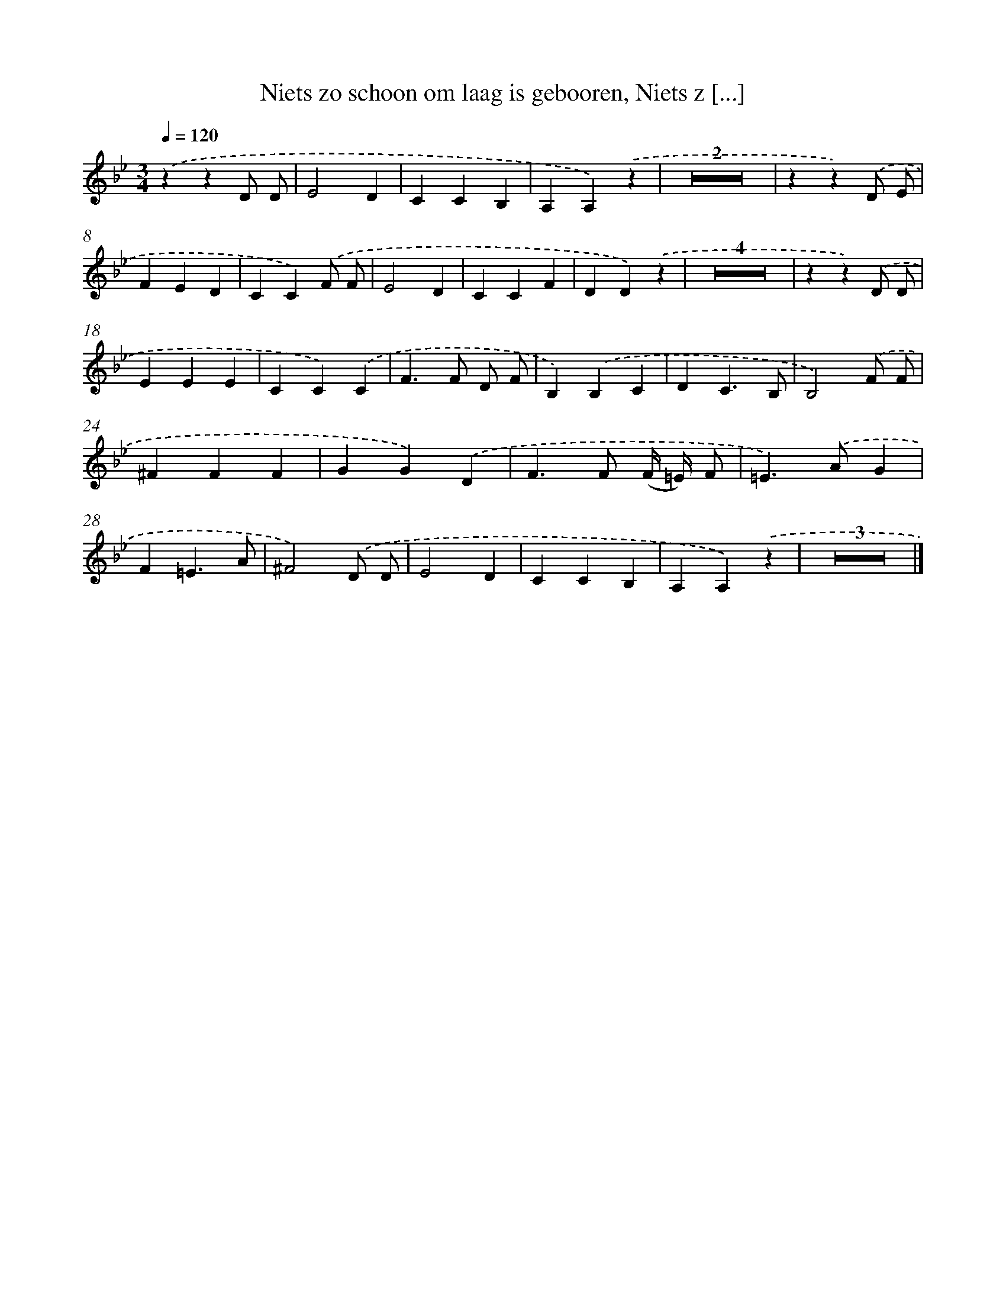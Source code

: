 X: 17248
T: Niets zo schoon om laag is gebooren, Niets z [...]
%%abc-version 2.0
%%abcx-abcm2ps-target-version 5.9.1 (29 Sep 2008)
%%abc-creator hum2abc beta
%%abcx-conversion-date 2018/11/01 14:38:11
%%humdrum-veritas 3468076671
%%humdrum-veritas-data 2178378157
%%continueall 1
%%barnumbers 0
L: 1/4
M: 3/4
Q: 1/4=120
K: Bb clef=treble
.('zzD/ D/ |
E2D |
CCB, |
A,A,).('z |
Z2 |
zz).('D/ E/ |
FED |
CC).('F/ F/ |
E2D |
CCF |
DD).('z |
Z4 |
zz).('D/ D/ |
EEE |
CC).('C |
F>F D/ F/ |
B,).('B,C |
DC3/B,/ |
B,2).('F/ F/ |
^FFF |
GG).('D |
F>F (F// =E//) F/ |
=E>).('AG |
F=E3/A/ |
^F2).('D/ D/ |
E2D |
CCB, |
A,A,).('z |
Z3 |]

